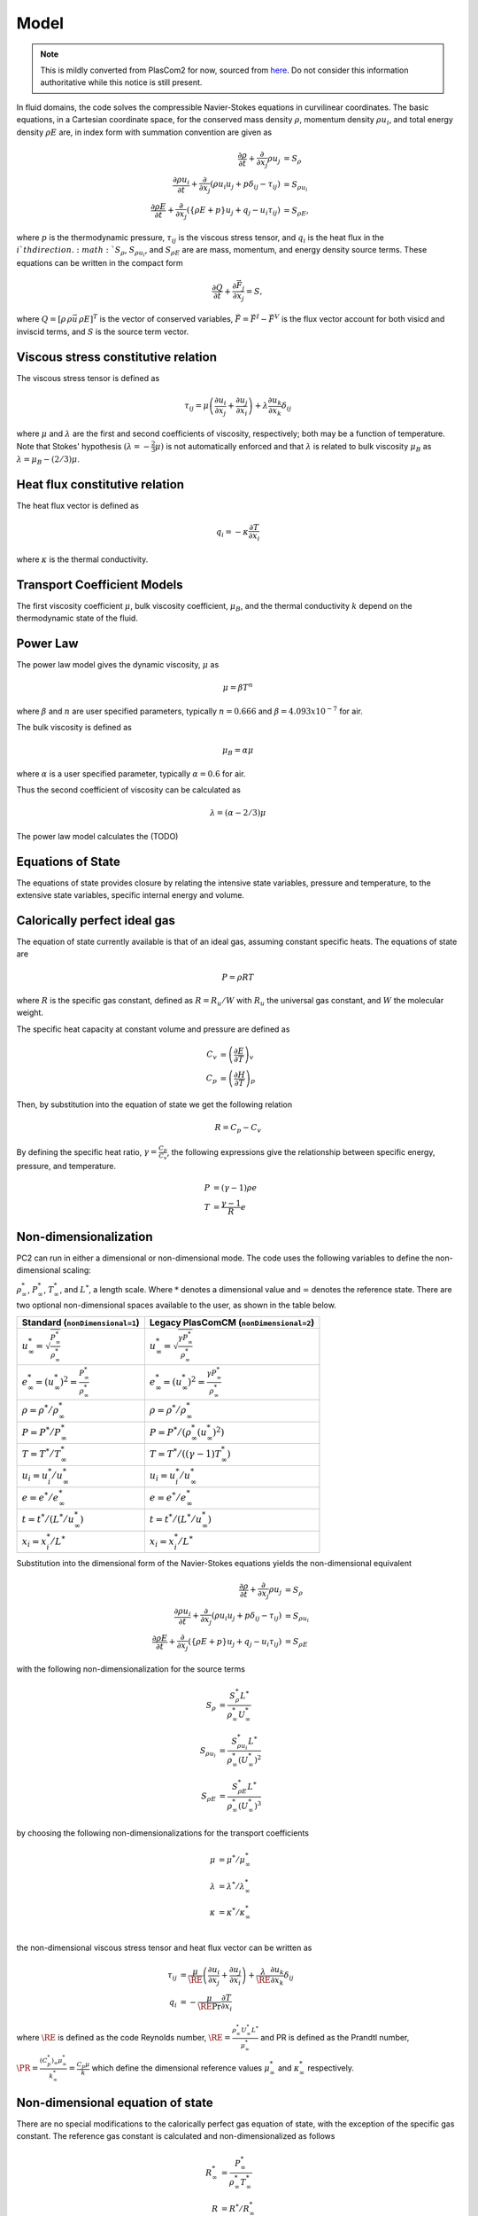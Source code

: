 Model
=====

.. note::

    This is mildly converted from PlasCom2 for now, sourced from `here
    <https://bitbucket.org/xpacc-dev/plascom2/src/GoldenCopyCandidate/doc/Theory.dox>`__.
    Do not consider this information authoritative while this notice is still
    present.

.. raw:: latex

    \def\RE{\operatorname{RE}}
    \def\PR{\operatorname{PR}}

.. raw:: html

    \(
    \def\RE{\operatorname{RE}}
    \def\PR{\operatorname{PR}}
    \)

In fluid domains, the code solves the compressible Navier-Stokes equations
in curvilinear coordinates.  The basic equations, in a Cartesian coordinate space, for the conserved mass
density :math:`\rho`, momentum density :math:`\rho u_i`, and total energy
density :math:`\rho E` are, in index form with summation convention are given as

.. math::
    \frac{\partial \rho}{\partial t} + \frac{\partial }{\partial x_j} \rho u_j &= S_\rho \\
    \frac{\partial \rho u_i}{\partial t} + \frac{\partial}{\partial x_j}\left(\rho u_i u_j + p\delta_{ij} - \tau_{ij}\right) &= S_{\rho u_i} \\
    \frac{\partial \rho E}{\partial t} + \frac{\partial}{\partial x_j}\left(\left\{\rho E + p\right\}u_j + q_j - u_i \tau_{ij}\right) &= S_{\rho E},

where :math:`p` is the thermodynamic pressure, :math:`\tau_{ij}` is the
viscous stress tensor, and :math:`q_i` is the heat flux in the :math:`i`th
direction. :math:`S_\rho`, :math:`S_{\rho u_i}`, and :math:`S_{\rho E}` are are mass, momentum, and energy density source terms.  These equations can be written in the compact form

.. math::

    \frac{\partial Q}{\partial t} + \frac{\partial \vec{F}_j}{\partial x_j} = S,

where :math:`Q = [\rho\,\rho \vec{u}\,\rho E]^T` is the vector of conserved
variables, :math:`\vec{F} = \vec{F}^I - \vec{F}^V` is the flux vector account
for both visicd and inviscid terms, and :math:`S` is the source term vector.

Viscous stress constitutive relation
------------------------------------

The viscous stress tensor is defined as

.. math::
    \tau_{ij} = \mu \left(\frac{\partial u_i}{\partial x_j} + \frac{\partial u_j}{\partial x_i}\right) + \lambda \frac{\partial u_k}{\partial x_k}\delta_{ij}

where :math:`\mu` and :math:`\lambda` are the first and second coefficients
of viscosity, respectively; both may be a function of temperature.  Note
that Stokes' hypothesis :math:`(\lambda = -\frac{2}{3}\mu)` is not
automatically enforced and that :math:`\lambda` is related to bulk
viscosity :math:`\mu_B` as :math:`\lambda = \mu_B - (2/3)\mu`.

.. _heat-flux-constitutive:

Heat flux constitutive relation
-------------------------------

The heat flux vector is defined as

.. math::
    q_i = - \kappa \frac{\partial T}{\partial x_i}

where :math:`\kappa` is the thermal conductivity.

Transport Coefficient Models
----------------------------

The first viscosity coefficient :math:`\mu`, bulk viscosity coefficient,
:math:`\mu_B`, and the thermal conductivity :math:`k` depend on the thermodynamic
state of the fluid.

Power Law
---------

The power law model gives the dynamic viscosity, :math:`\mu` as

.. math::
    \mu = \beta T^n

where :math:`\beta` and :math:`n` are user specified parameters,
typically :math:`n = 0.666` and :math:`\beta = 4.093 x 10^{-7}` for air.

The bulk viscosity is defined as

.. math::
    \mu_B = \alpha \mu

where :math:`\alpha` is a user specified parameter, typically :math:`\alpha = 0.6` for air.

Thus the second coefficient of viscosity can be calculated as

.. math::
    \lambda = \left(\alpha - 2/3\right) \mu

The power law model calculates the (TODO)

Equations of State
------------------

The equations of state provides closure by relating the intensive state variables,
pressure and temperature, to the extensive state variables, specific internal energy and volume.

Calorically perfect ideal gas
-----------------------------

The equation of state currently available is that of an ideal gas,
assuming constant specific heats.  The equations of state are

.. math::
    P = \rho R T

where :math:`R` is the specific gas constant, defined as :math:`R = R_u / W` with
:math:`R_u` the universal gas constant, and :math:`W` the molecular weight.

The specific heat capacity at constant volume and pressure are defined as

.. math::
    C_v &= \left(\frac{\partial E}{\partial T}\right)_v  \\
    C_p &= \left(\frac{\partial H}{\partial T}\right)_p

Then, by substitution into the equation of state we get the following relation

.. math::
    R = C_p - C_v

By defining the specific heat ratio, :math:`\gamma = \frac{C_p}{C_v}`, the
following expressions give the relationship between specific energy, pressure,
and temperature.

.. math::
    P &= (\gamma -1) \rho e \\
    T &= \frac{\gamma-1}{R} e

Non-dimensionalization
----------------------

\PC2 can run in either a dimensional or non-dimensional mode.
The code uses the following variables to define the non-dimensional scaling:

:math:`\rho^*_\infty`, :math:`P^*_\infty`,
:math:`T^*_\infty`, and :math:`L^*`,
a length scale.  Where :math:`*` denotes a dimensional value and :math:`\infty` denotes
the reference state. There are two optional non-dimensional spaces available to the user, as shown in the table below.

====================================================================== =============================================================================
Standard (``nonDimensional=1``)                                        Legacy PlasComCM (``nonDimensional=2``)
====================================================================== =============================================================================
:math:`u^*_\infty = \sqrt \frac{P^*_\infty}{\rho^*_\infty}`            :math:`u^*_\infty = \sqrt \frac{\gamma P^*_\infty}{\rho^*_\infty}`
:math:`e^*_\infty = (u^*_\infty)^2 = \frac{P^*_\infty}{\rho^*_\infty}` :math:`e^*_\infty = (u^*_\infty)^2 = \frac{\gamma P^*_\infty}{\rho^*_\infty}`
:math:`\rho = \rho^* /\rho^*_\infty`                                   :math:`\rho = \rho^* /\rho^*_\infty`
:math:`P = P^* /P^*_\infty`                                            :math:`P = P^* /(\rho^*_\infty (u^*_\infty)^2)`
:math:`T = T^* /T^*_\infty`                                            :math:`T = T^* /((\gamma-1)T^*_\infty)`
:math:`u_i = u^*_i /u^*_\infty`                                        :math:`u_i = u^*_i /u^*_\infty`
:math:`e = e^* /e^*_\infty`                                            :math:`e = e^* /e^*_\infty`
:math:`t = t^* /(L^* / u^*_\infty)`                                    :math:`t = t^* /(L^* / u^*_\infty)`
:math:`x_i = x_i^* /L^*`                                               :math:`x_i = x_i^* /L^*`
====================================================================== =============================================================================

Substitution into the dimensional form of the Navier-Stokes equations yields
the non-dimensional equivalent

.. math::
    \frac{\partial \rho}{\partial t} + \frac{\partial }{\partial x_j} \rho u_j &=
       S_\rho \\
    \frac{\partial \rho u_i}{\partial t} + \frac{\partial}{\partial x_j}\left(\rho u_i u_j
       + p\delta_{ij} - \tau_{ij}\right) &= S_{\rho u_i} \\
    \frac{\partial \rho E}{\partial t} +
      \frac{\partial}{\partial x_j}\left(\left\{\rho E + p\right\}u_j +
      q_j - u_i \tau_{ij}\right) &= S_{\rho E}

with the following non-dimensionalization for the source terms

.. math::
    S_\rho        &= \frac{S^*_\rho L^*}{\rho^*_\infty U^*_\infty} \\
    S_{\rho u_i}  &= \frac{S^*_{\rho u_i } L^*}{\rho^*_\infty (U^*_\infty)^2 } \\
    S_{\rho E}    &= \frac{S^*_{\rho E} L^*}{\rho^*_\infty (U^*_\infty)^3}

by choosing the following non-dimensionalizations for the transport coefficients

.. math::
    \mu       &= \mu^* /\mu^*_\infty \\
    \lambda   &= \lambda^* /\lambda^*_\infty \\
    \kappa   &= \kappa^* /\kappa^*_\infty \\

the non-dimensional viscous stress tensor and heat flux vector can be written as

.. math::
    \tau_{ij} &= \frac{\mu}{\RE} \left(\frac{\partial u_i}{\partial x_j} +
      \frac{\partial u_j}{\partial x_i}\right) +
      \frac{\lambda}{\RE} \frac{\partial u_k}{\partial x_k}\delta_{ij} \\
    q_i &= - \frac{\mu}{\RE \Pr} \frac{\partial T}{\partial x_i}

where :math:`\RE` is defined as the code Reynolds number,
:math:`\RE = \frac{\rho^*_\infty U^*_\infty L^*}{\mu^*_\infty}`
and \PR is defined as the Prandtl number,
:math:`\PR = \frac{(C^*_p)_\infty\mu^*_\infty}{k^*_\infty} = \frac{C_p\mu}{k}`
which define the dimensional reference values :math:`\mu^*_\infty` and :math:`\kappa^*_\infty` respectively.

Non-dimensional equation of state
---------------------------------

There are no special modifications to the calorically perfect gas equation of
state, with the exception of the specific gas constant. The reference gas
constant is calculated and non-dimensionalized as follows

.. math::
    R^*_\infty     &= \frac{P^*_\infty}{\rho^*_\infty T^*_\infty} \\
    R       &= R^* /R^*_\infty \\

For the standard non-dimensionalization, :math:`R` is exactly 1.0. For the legacy
non-dimensionalization, :math:`R = \frac{\gamma-1}{\gamma}`.
